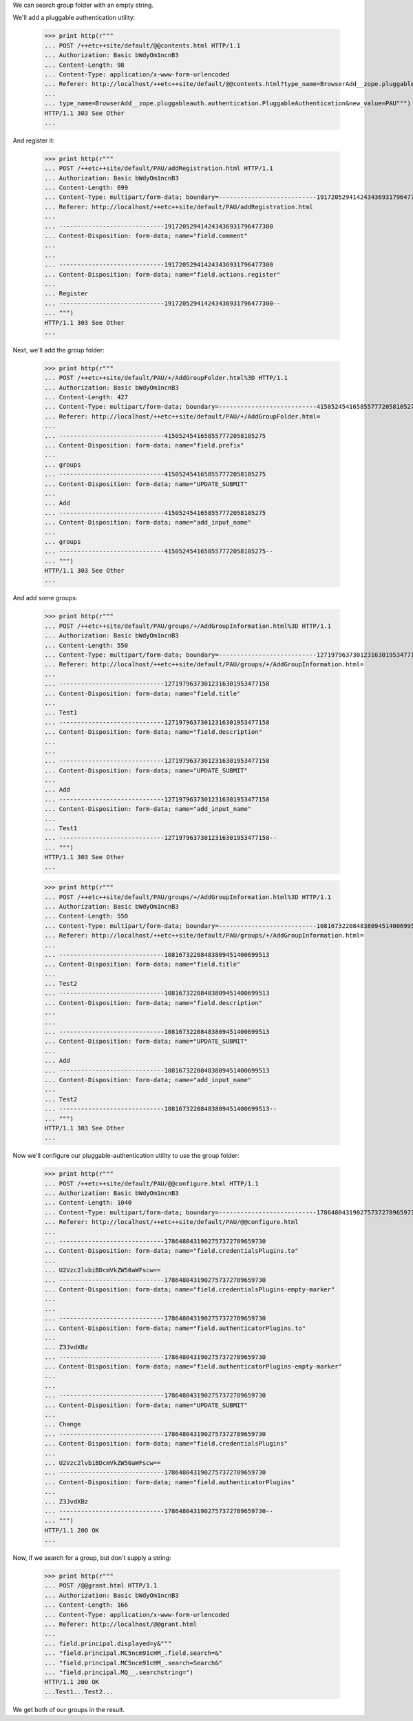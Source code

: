 We can search group folder with an empty string.

We'll add a  pluggable authentication utility:


  >>> print http(r"""
  ... POST /++etc++site/default/@@contents.html HTTP/1.1
  ... Authorization: Basic bWdyOm1ncnB3
  ... Content-Length: 98
  ... Content-Type: application/x-www-form-urlencoded
  ... Referer: http://localhost/++etc++site/default/@@contents.html?type_name=BrowserAdd__zope.pluggableauth.authentication.PluggableAuthentication
  ... 
  ... type_name=BrowserAdd__zope.pluggableauth.authentication.PluggableAuthentication&new_value=PAU""")
  HTTP/1.1 303 See Other
  ...


And register it:

  >>> print http(r"""
  ... POST /++etc++site/default/PAU/addRegistration.html HTTP/1.1
  ... Authorization: Basic bWdyOm1ncnB3
  ... Content-Length: 699
  ... Content-Type: multipart/form-data; boundary=---------------------------191720529414243436931796477300
  ... Referer: http://localhost/++etc++site/default/PAU/addRegistration.html
  ... 
  ... -----------------------------191720529414243436931796477300
  ... Content-Disposition: form-data; name="field.comment"
  ... 
  ... 
  ... -----------------------------191720529414243436931796477300
  ... Content-Disposition: form-data; name="field.actions.register"
  ... 
  ... Register
  ... -----------------------------191720529414243436931796477300--
  ... """)
  HTTP/1.1 303 See Other
  ...


Next, we'll add the group folder:

  >>> print http(r"""
  ... POST /++etc++site/default/PAU/+/AddGroupFolder.html%3D HTTP/1.1
  ... Authorization: Basic bWdyOm1ncnB3
  ... Content-Length: 427
  ... Content-Type: multipart/form-data; boundary=---------------------------4150524541658557772058105275
  ... Referer: http://localhost/++etc++site/default/PAU/+/AddGroupFolder.html=
  ... 
  ... -----------------------------4150524541658557772058105275
  ... Content-Disposition: form-data; name="field.prefix"
  ... 
  ... groups
  ... -----------------------------4150524541658557772058105275
  ... Content-Disposition: form-data; name="UPDATE_SUBMIT"
  ... 
  ... Add
  ... -----------------------------4150524541658557772058105275
  ... Content-Disposition: form-data; name="add_input_name"
  ... 
  ... groups
  ... -----------------------------4150524541658557772058105275--
  ... """)
  HTTP/1.1 303 See Other
  ...


And add some groups:


  >>> print http(r"""
  ... POST /++etc++site/default/PAU/groups/+/AddGroupInformation.html%3D HTTP/1.1
  ... Authorization: Basic bWdyOm1ncnB3
  ... Content-Length: 550
  ... Content-Type: multipart/form-data; boundary=---------------------------12719796373012316301953477158
  ... Referer: http://localhost/++etc++site/default/PAU/groups/+/AddGroupInformation.html=
  ... 
  ... -----------------------------12719796373012316301953477158
  ... Content-Disposition: form-data; name="field.title"
  ... 
  ... Test1
  ... -----------------------------12719796373012316301953477158
  ... Content-Disposition: form-data; name="field.description"
  ... 
  ... 
  ... -----------------------------12719796373012316301953477158
  ... Content-Disposition: form-data; name="UPDATE_SUBMIT"
  ... 
  ... Add
  ... -----------------------------12719796373012316301953477158
  ... Content-Disposition: form-data; name="add_input_name"
  ... 
  ... Test1
  ... -----------------------------12719796373012316301953477158--
  ... """)
  HTTP/1.1 303 See Other
  ...


  >>> print http(r"""
  ... POST /++etc++site/default/PAU/groups/+/AddGroupInformation.html%3D HTTP/1.1
  ... Authorization: Basic bWdyOm1ncnB3
  ... Content-Length: 550
  ... Content-Type: multipart/form-data; boundary=---------------------------10816732208483809451400699513
  ... Referer: http://localhost/++etc++site/default/PAU/groups/+/AddGroupInformation.html=
  ... 
  ... -----------------------------10816732208483809451400699513
  ... Content-Disposition: form-data; name="field.title"
  ... 
  ... Test2
  ... -----------------------------10816732208483809451400699513
  ... Content-Disposition: form-data; name="field.description"
  ... 
  ... 
  ... -----------------------------10816732208483809451400699513
  ... Content-Disposition: form-data; name="UPDATE_SUBMIT"
  ... 
  ... Add
  ... -----------------------------10816732208483809451400699513
  ... Content-Disposition: form-data; name="add_input_name"
  ... 
  ... Test2
  ... -----------------------------10816732208483809451400699513--
  ... """)
  HTTP/1.1 303 See Other
  ...


Now we'll configure our pluggable-authentication utility to use the
group folder:


  >>> print http(r"""
  ... POST /++etc++site/default/PAU/@@configure.html HTTP/1.1
  ... Authorization: Basic bWdyOm1ncnB3
  ... Content-Length: 1040
  ... Content-Type: multipart/form-data; boundary=---------------------------1786480431902757372789659730
  ... Referer: http://localhost/++etc++site/default/PAU/@@configure.html
  ... 
  ... -----------------------------1786480431902757372789659730
  ... Content-Disposition: form-data; name="field.credentialsPlugins.to"
  ... 
  ... U2Vzc2lvbiBDcmVkZW50aWFscw==
  ... -----------------------------1786480431902757372789659730
  ... Content-Disposition: form-data; name="field.credentialsPlugins-empty-marker"
  ... 
  ... 
  ... -----------------------------1786480431902757372789659730
  ... Content-Disposition: form-data; name="field.authenticatorPlugins.to"
  ... 
  ... Z3JvdXBz
  ... -----------------------------1786480431902757372789659730
  ... Content-Disposition: form-data; name="field.authenticatorPlugins-empty-marker"
  ... 
  ... 
  ... -----------------------------1786480431902757372789659730
  ... Content-Disposition: form-data; name="UPDATE_SUBMIT"
  ... 
  ... Change
  ... -----------------------------1786480431902757372789659730
  ... Content-Disposition: form-data; name="field.credentialsPlugins"
  ... 
  ... U2Vzc2lvbiBDcmVkZW50aWFscw==
  ... -----------------------------1786480431902757372789659730
  ... Content-Disposition: form-data; name="field.authenticatorPlugins"
  ... 
  ... Z3JvdXBz
  ... -----------------------------1786480431902757372789659730--
  ... """)
  HTTP/1.1 200 OK
  ...


Now, if we search for a group, but don't supply a string:

  >>> print http(r"""
  ... POST /@@grant.html HTTP/1.1
  ... Authorization: Basic bWdyOm1ncnB3
  ... Content-Length: 166
  ... Content-Type: application/x-www-form-urlencoded
  ... Referer: http://localhost/@@grant.html
  ... 
  ... field.principal.displayed=y&"""
  ... "field.principal.MC5ncm91cHM_.field.search=&"
  ... "field.principal.MC5ncm91cHM_.search=Search&"
  ... "field.principal.MQ__.searchstring=")
  HTTP/1.1 200 OK
  ...Test1...Test2...

We get both of our groups in the result.

